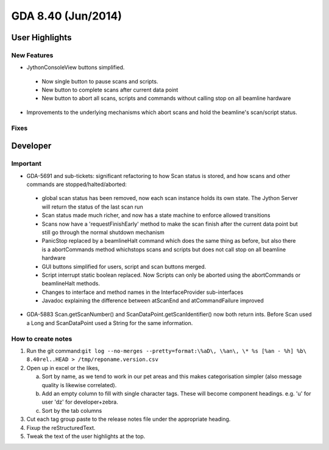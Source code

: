 GDA 8.40  (Jun/2014)
====================

User Highlights
---------------

New Features
~~~~~~~~~~~~

* JythonConsoleView buttons simplified.

 - Now single button to pause scans and scripts.
 - New button to complete scans after current data point
 - New button to abort all scans, scripts and commands without calling stop on all beamline hardware

* Improvements to the underlying mechanisms which abort scans and hold the beamline's scan/script status.

Fixes
~~~~~

Developer
---------

Important
~~~~~~~~~

* GDA-5691 and sub-tickets: significant refactoring to how Scan status is stored, and how scans and other commands are stopped/halted/aborted:

 - global scan status has been removed, now each scan instance holds its own state. The Jython Server will return the status of the last scan run
 - Scan status made much richer, and now has a state machine to enforce allowed transitions
 - Scans now have a 'requestFinishEarly' method to make the scan finish after the current data point but still go through the normal shutdown mechanism
 - PanicStop replaced by a beamlineHalt command which does the same thing as before, but also there is a abortCommands method whichstops scans and scripts but does not call stop on all beamline hardware
 - GUI buttons simplified for users, script and scan buttons merged.
 - Script interrupt static boolean replaced. Now Scripts can only be aborted using the abortCommands or beamlineHalt methods.
 - Changes to interface and method names in the InterfaceProvider sub-interfaces
 - Javadoc explaining the difference between atScanEnd and atCommandFailure improved 

* GDA-5883 Scan.getScanNumber() and ScanDataPoint.getScanIdentifier() now both return ints. Before Scan used a Long and ScanDataPoint used a String for the same information.

How to create notes
~~~~~~~~~~~~~~~~~~~

1. Run the git command:``git log --no-merges --pretty=format:\%aD\, \%an\, \* %s [%an - %h] %b\ 8.40rel..HEAD > /tmp/reponame.version.csv``

2. Open up in excel or the likes,
   
   a. Sort by name, as we tend to work in our pet areas and this makes categorisation simpler (also message quality is likewise correlated).
   b. Add an empty column to fill with single character tags. These will become component headings. e.g.  'u' for user 'dz' for developer+zebra.
   c. Sort by the tab columns

3. Cut each tag group paste to the release notes file under the appropriate heading.

4. Fixup the reStructuredText.

5. Tweak the text of the user highlights at the top.


